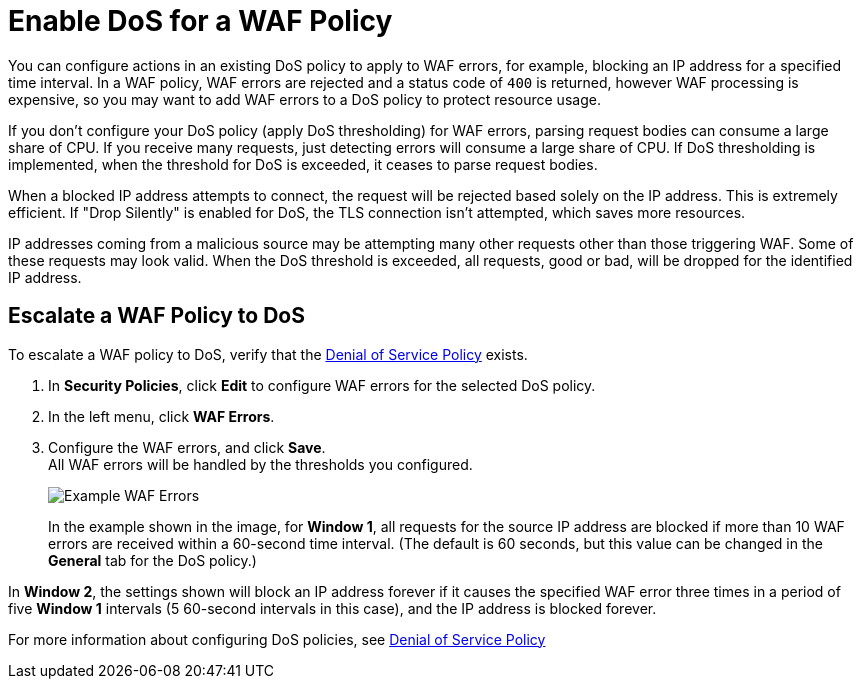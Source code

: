 = Enable DoS for a WAF Policy

You can configure actions in an existing DoS policy to apply to WAF errors, for example, blocking an IP address for a specified time interval. In a WAF policy, WAF errors are rejected and a status code of `400` is returned, however WAF processing is expensive, so you may want to add WAF errors to a DoS policy to protect resource usage.

If you don't configure your DoS policy (apply DoS thresholding) for WAF errors, parsing request bodies can consume a large share of CPU. If you receive many requests, just detecting errors will consume a large share of CPU.
If DoS thresholding is implemented, when the threshold for DoS is exceeded, it ceases to parse request bodies.

When a blocked IP address attempts to connect, the request will be rejected based solely on the IP address. This is extremely efficient. If "Drop Silently" is enabled for DoS, the TLS connection isn't attempted, which saves more resources.

IP addresses coming from a malicious source may be attempting many other requests other than those triggering WAF. Some of these requests may look valid. When the DoS threshold is exceeded, all requests, good or bad, will be dropped for the identified IP address.


== Escalate a WAF Policy to DoS

To escalate a WAF policy to DoS, verify that the xref:dos-policy.adoc[Denial of Service Policy]  exists.

. In *Security Policies*, click *Edit* to configure WAF errors for the selected DoS policy.
. In the left menu, click *WAF Errors*.
. Configure the WAF errors, and click *Save*. +
All WAF errors will be handled by the thresholds you configured.
+
image::waf-edit-dos-policy.png[Example WAF Errors]
+
In the example shown in the image, for *Window 1*, all requests for the source IP address are blocked if more than 10 WAF errors are received within a 60-second time interval. (The default is 60 seconds, but this value can be changed in the *General* tab for the DoS policy.)

In *Window 2*, the settings shown will block an IP address forever if it causes the specified WAF error three times in a period of five *Window 1* intervals (5 60-second intervals in this case), and the IP address is blocked forever.

For more information about configuring DoS policies, see xref:dos-policy.adoc[Denial of Service Policy]

